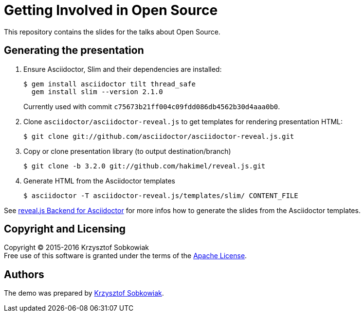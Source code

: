= Getting Involved in Open Source

This repository contains the slides for the talks about Open Source.

== Generating the presentation

. Ensure Asciidoctor, Slim and their dependencies are installed:

  $ gem install asciidoctor tilt thread_safe
    gem install slim --version 2.1.0
+
Currently used with commit `c75673b21ff004c09fdd086db4562b30d4aaa0b0`.

. Clone `asciidoctor/asciidoctor-reveal.js` to get templates for rendering presentation HTML:

  $ git clone git://github.com/asciidoctor/asciidoctor-reveal.js.git

. Copy or clone presentation library (to output destination/branch)

  $ git clone -b 3.2.0 git://github.com/hakimel/reveal.js.git

. Generate HTML from the Asciidoctor templates

  $ asciidoctor -T asciidoctor-reveal.js/templates/slim/ CONTENT_FILE

See https://github.com/asciidoctor/asciidoctor-reveal.js/blob/master/README.adoc[reveal.js Backend for Asciidoctor]
for more infos how to generate the slides from the Asciidoctor templates.

== Copyright and Licensing

Copyright (C) 2015-2016 Krzysztof Sobkowiak +
Free use of this software is granted under the terms of the link:LICENSE[Apache License].

== Authors

The demo was prepared by link:https://github.com/sobkowiak[Krzysztof Sobkowiak].
